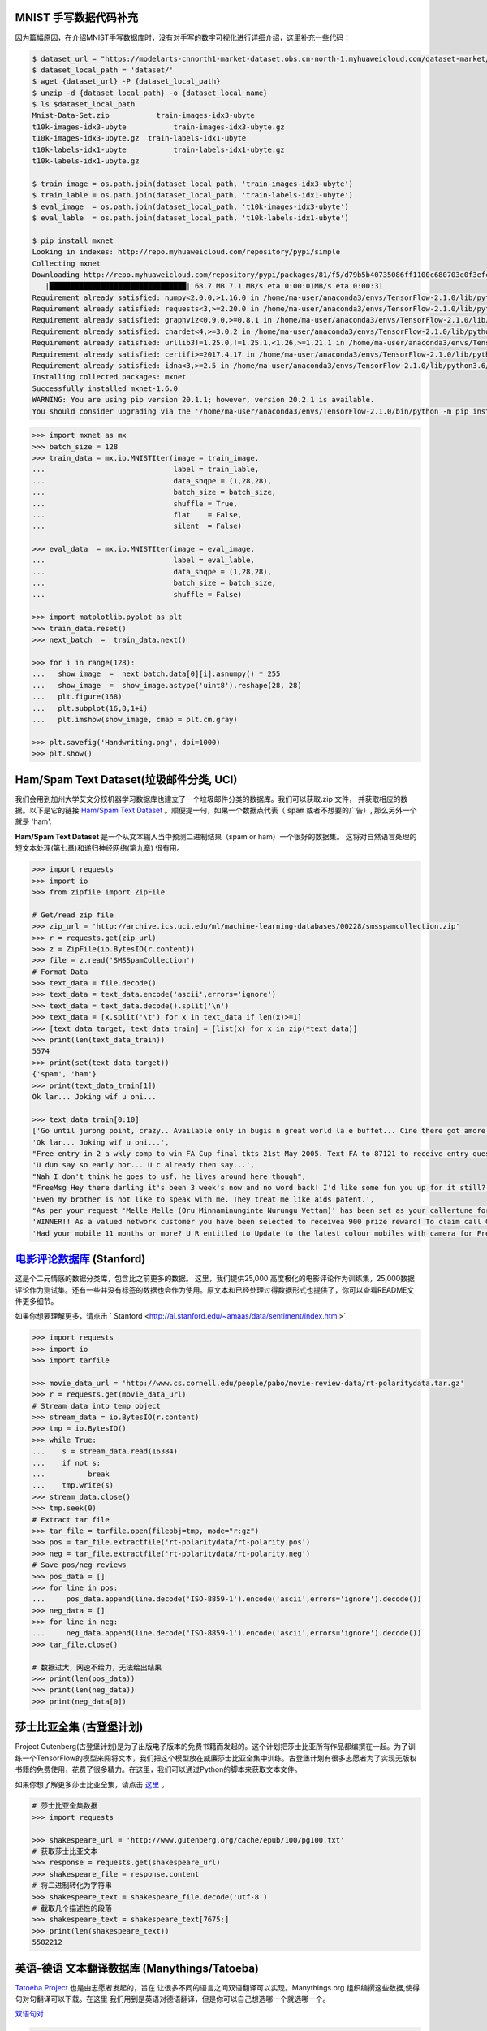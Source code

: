 MNIST 手写数据代码补充
---------------------

因为篇幅原因，在介绍MNIST手写数据库时，没有对手写的数字可视化进行详细介绍，这里补充一些代码：

.. code:: bash
  
  $ dataset_url = "https://modelarts-cnnorth1-market-dataset.obs.cn-north-1.myhuaweicloud.com/dataset-market/Mnist-Data-Set/archiver/Mnist-Data-Set.zip"
  $ dataset_local_path = 'dataset/'
  $ wget {dataset_url} -P {dataset_local_path}
  $ unzip -d {dataset_local_path} -o {dataset_local_name}
  $ ls $dataset_local_path
  Mnist-Data-Set.zip	       train-images-idx3-ubyte
  t10k-images-idx3-ubyte	   train-images-idx3-ubyte.gz
  t10k-images-idx3-ubyte.gz  train-labels-idx1-ubyte
  t10k-labels-idx1-ubyte	   train-labels-idx1-ubyte.gz
  t10k-labels-idx1-ubyte.gz
  
  $ train_image = os.path.join(dataset_local_path, 'train-images-idx3-ubyte')
  $ train_lable = os.path.join(dataset_local_path, 'train-labels-idx1-ubyte')
  $ eval_image  = os.path.join(dataset_local_path, 't10k-images-idx3-ubyte')
  $ eval_lable  = os.path.join(dataset_local_path, 't10k-labels-idx1-ubyte')
  
  $ pip install mxnet
  Looking in indexes: http://repo.myhuaweicloud.com/repository/pypi/simple
  Collecting mxnet
  Downloading http://repo.myhuaweicloud.com/repository/pypi/packages/81/f5/d79b5b40735086ff1100c680703e0f3efc830fa455e268e9e96f3c857e93/mxnet-1.6.0-py2.py3-none-any.whl (68.7 MB)
     |████████████████████████████████| 68.7 MB 7.1 MB/s eta 0:00:01MB/s eta 0:00:31
  Requirement already satisfied: numpy<2.0.0,>1.16.0 in /home/ma-user/anaconda3/envs/TensorFlow-2.1.0/lib/python3.6/site-packages (from mxnet) (1.18.4)
  Requirement already satisfied: requests<3,>=2.20.0 in /home/ma-user/anaconda3/envs/TensorFlow-2.1.0/lib/python3.6/site-packages (from mxnet) (2.23.0)
  Requirement already satisfied: graphviz<0.9.0,>=0.8.1 in /home/ma-user/anaconda3/envs/TensorFlow-2.1.0/lib/python3.6/site-packages (from mxnet) (0.8.1)
  Requirement already satisfied: chardet<4,>=3.0.2 in /home/ma-user/anaconda3/envs/TensorFlow-2.1.0/lib/python3.6/site-packages (from requests<3,>=2.20.0->mxnet) (3.0.4)
  Requirement already satisfied: urllib3!=1.25.0,!=1.25.1,<1.26,>=1.21.1 in /home/ma-user/anaconda3/envs/TensorFlow-2.1.0/lib/python3.6/site-packages (from  requests<3,>=2.20.0->mxnet) (1.22)
  Requirement already satisfied: certifi>=2017.4.17 in /home/ma-user/anaconda3/envs/TensorFlow-2.1.0/lib/python3.6/site-packages (from requests<3,>=2.20.0->mxnet) (2018.1.18)
  Requirement already satisfied: idna<3,>=2.5 in /home/ma-user/anaconda3/envs/TensorFlow-2.1.0/lib/python3.6/site-packages (from requests<3,>=2.20.0->mxnet) (2.6)
  Installing collected packages: mxnet
  Successfully installed mxnet-1.6.0
  WARNING: You are using pip version 20.1.1; however, version 20.2.1 is available.
  You should consider upgrading via the '/home/ma-user/anaconda3/envs/TensorFlow-2.1.0/bin/python -m pip install --upgrade pip' command.

.. code:: python
  
  >>> import mxnet as mx
  >>> batch_size = 128
  >>> train_data = mx.io.MNISTIter(image = train_image,
  ...                              label = train_lable,
  ...                              data_shqpe = (1,28,28),
  ...                              batch_size = batch_size,
  ...                              shuffle = True,
  ...                              flat    = False,
  ...                              silent  = False)

  >>> eval_data  = mx.io.MNISTIter(image = eval_image,
  ...                              label = eval_lable,
  ...                              data_shqpe = (1,28,28),
  ...                              batch_size = batch_size,
  ...                              shuffle = False)
  
  >>> import matplotlib.pyplot as plt
  >>> train_data.reset()
  >>> next_batch  =  train_data.next()

  >>> for i in range(128):
  ...   show_image  =  next_batch.data[0][i].asnumpy() * 255      
  ...   show_image  =  show_image.astype('uint8').reshape(28, 28)
  ...   plt.figure(168)
  ...   plt.subplot(16,8,1+i)
  ...   plt.imshow(show_image, cmap = plt.cm.gray)
  
  >>> plt.savefig('Handwriting.png', dpi=1000)
  >>> plt.show()


Ham/Spam Text Dataset(垃圾邮件分类, UCI)
----------------------------

我们会用到加州大学艾文分校机器学习数据库也建立了一个垃圾邮件分类的数据库。我们可以获取.zip 文件， 并获取相应的数据。以下是它的链接 `Ham/Spam Text Dataset <https://archive.ics.uci.edu/ml/datasets/SMS+Spam+Collection>`_ 。顺便提一句，如果一个数据点代表（ :code:`spam` 或者不想要的广告）, 那么另外一个就是
'ham'.

:strong:`Ham/Spam Text Dataset` 是一个从文本输入当中预测二进制结果（spam or ham）一个很好的数据集。 这将对自然语言处理的短文本处理(第七章)和递归神经网络(第九章)
很有用。

.. code:: python

  >>> import requests
  >>> import io
  >>> from zipfile import ZipFile

  # Get/read zip file
  >>> zip_url = 'http://archive.ics.uci.edu/ml/machine-learning-databases/00228/smsspamcollection.zip'
  >>> r = requests.get(zip_url)
  >>> z = ZipFile(io.BytesIO(r.content))
  >>> file = z.read('SMSSpamCollection')
  # Format Data
  >>> text_data = file.decode()
  >>> text_data = text_data.encode('ascii',errors='ignore')
  >>> text_data = text_data.decode().split('\n')
  >>> text_data = [x.split('\t') for x in text_data if len(x)>=1]
  >>> [text_data_target, text_data_train] = [list(x) for x in zip(*text_data)]
  >>> print(len(text_data_train))
  5574
  >>> print(set(text_data_target))
  {'spam', 'ham'}
  >>> print(text_data_train[1])
  Ok lar... Joking wif u oni...
  
  >>> text_data_train[0:10]
  ['Go until jurong point, crazy.. Available only in bugis n great world la e buffet... Cine there got amore wat...',
  'Ok lar... Joking wif u oni...',
  "Free entry in 2 a wkly comp to win FA Cup final tkts 21st May 2005. Text FA to 87121 to receive entry question(std txt rate)T&C's apply 08452810075over18's",
  'U dun say so early hor... U c already then say...',
  "Nah I don't think he goes to usf, he lives around here though",
  "FreeMsg Hey there darling it's been 3 week's now and no word back! I'd like some fun you up for it still? Tb ok! XxX std chgs to send, 1.50 to rcv",
  'Even my brother is not like to speak with me. They treat me like aids patent.',
  "As per your request 'Melle Melle (Oru Minnaminunginte Nurungu Vettam)' has been set as your callertune for all Callers. Press *9 to copy your friends Callertune",
  'WINNER!! As a valued network customer you have been selected to receivea 900 prize reward! To claim call 09061701461. Claim code KL341. Valid 12 hours only.',
  'Had your mobile 11 months or more? U R entitled to Update to the latest colour mobiles with camera for Free! Call The Mobile Update Co FREE on 08002986030']


`电影评论数据库 <http://ai.stanford.edu/~amaas/data/sentiment/aclImdb_v1.tar.gz>`_ (Stanford)
---------------------------

这是个二元情感的数据分类库，包含比之前更多的数据。 这里，我们提供25,000 高度极化的电影评论作为训练集，25,000数据评论作为测试集。还有一些并没有标签的数据也会作为使用。原文本和已经处理过得数据形式也提供了，你可以查看README文件更多细节。

如果你想要理解更多，请点击 ` Stanford <http://ai.stanford.edu/~amaas/data/sentiment/index.html>`_ 

.. code:: python

  >>> import requests
  >>> import io
  >>> import tarfile

  >>> movie_data_url = 'http://www.cs.cornell.edu/people/pabo/movie-review-data/rt-polaritydata.tar.gz'
  >>> r = requests.get(movie_data_url)
  # Stream data into temp object
  >>> stream_data = io.BytesIO(r.content)
  >>> tmp = io.BytesIO()
  >>> while True:
  ...    s = stream_data.read(16384)
  ...    if not s:  
  ...          break
  ...    tmp.write(s)
  >>> stream_data.close()
  >>> tmp.seek(0)
  # Extract tar file
  >>> tar_file = tarfile.open(fileobj=tmp, mode="r:gz")
  >>> pos = tar_file.extractfile('rt-polaritydata/rt-polarity.pos')
  >>> neg = tar_file.extractfile('rt-polaritydata/rt-polarity.neg')
  # Save pos/neg reviews
  >>> pos_data = []
  >>> for line in pos:
  ...     pos_data.append(line.decode('ISO-8859-1').encode('ascii',errors='ignore').decode())
  >>> neg_data = []
  >>> for line in neg:
  ...     neg_data.append(line.decode('ISO-8859-1').encode('ascii',errors='ignore').decode())
  >>> tar_file.close()
  
  # 数据过大，网速不给力，无法给出结果
  >>> print(len(pos_data))
  >>> print(len(neg_data))
  >>> print(neg_data[0]) 

莎士比亚全集 (古登堡计划)
-------------------------------------------------------------

Project Gutenberg(古登堡计划)是为了出版电子版本的免费书籍而发起的。这个计划把莎士比亚所有作品都编撰在一起。为了训练一个TensorFlow的模型来闯将文本，我们把这个模型放在威廉莎士比亚全集中训练。古登堡计划有很多志愿者为了实现无版权书籍的免费使用，花费了很多精力。在这里，我们可以通过Python的脚本来获取文本文件。

如果你想了解更多莎士比亚全集，请点击 `这里 <http://www.gutenberg.org/ebooks/100>`_ 。

.. code:: python

  # 莎士比亚全集数据
  >>> import requests

  >>> shakespeare_url = 'http://www.gutenberg.org/cache/epub/100/pg100.txt'
  # 获取莎士比亚文本
  >>> response = requests.get(shakespeare_url)
  >>> shakespeare_file = response.content
  # 将二进制转化为字符串
  >>> shakespeare_text = shakespeare_file.decode('utf-8')
  # 截取几个描述性的段落
  >>> shakespeare_text = shakespeare_text[7675:]
  >>> print(len(shakespeare_text))
  5582212


英语-德语 文本翻译数据库 (Manythings/Tatoeba)
-----------------------------------------------------------------

`Tatoeba Project <http://www.manythings.org/corpus/about.html#info>`_ 也是由志愿者发起的，旨在
让很多不同的语言之间双语翻译可以实现。Manythings.org 组织编撰这些数据,使得句对句翻译可以下载。在这里
我们用到是英语对德语翻译，但是你可以自己想选哪一个就选哪一个。

`双语句对 <http://www.manythings.org/bilingual/>`_

.. code:: python

  # English-German 句对句翻译数据
  >>> import requests
  >>> import io
  >>> from zipfile import ZipFile
  >>> sentence_url = 'http://www.manythings.org/anki/deu-eng.zip'
  >>> r = requests.get(sentence_url)
  >>> z = ZipFile(io.BytesIO(r.content))
  >>> file = z.read('deu.txt')
  # 格式化数据
  >>> eng_ger_data = file.decode()
  >>> eng_ger_data = eng_ger_data.encode('ascii',errors='ignore')
  >>> eng_ger_data = eng_ger_data.decode().split('\n')
  >>> eng_ger_data = [x.split('\t') for x in eng_ger_data if len(x)>=1]
  >>> [english_sentence, german_sentence] = [list(x) for x in zip(*eng_ger_data)]
  >>> print(len(english_sentence))
  147788
  >>> print(len(german_sentence))
  147788
  >>> print(eng_ger_data[10])
  ['I won!', 'Ich hab gewonnen!']
  
CIFAR-10 数据库
--------------

加拿大高级研究所(Canadian Institute For Advanced Research, CIFAR)发布了一个图像集，包含了8千万已标记的图片(每个图片尺寸都是32x32像素). 总共有十大类不同图片，分别是飞机，汽车，鸟类，车，鹿，狗，青蛙，马，船只，卡车。CIFAR-10的一个含有60,000图片的子数据集。训练集有50,000,测试集有10,000。你可以手动下载该数据库 `CIFAR-10 data <https://www.cs.toronto.edu/~kriz/cifar.html>`_ ，可以通过下面的代码来获取该数据库。

.. code:: python

  >>> from PIL import Image
  # 运行下面的命令需要网络，下载可能要花上不上时间
  >>> (x_train, y_train), (x_test, y_test) = tf.keras.datasets.cifar10.load_data()
  Downloading data from http://www.cs.toronto.edu/~kriz/cifar-10-python.tar.gz

.. code:: python
  
  >>> X_train.shape
  (50000, 32, 32, 3)
  >>> y_train.shape
  (50000, 1)
  >>> y_train[0,] # 这是个青蛙
  # Plot the 0-th image (a frog)
  $ %matplotlib inline
  >>> img = Image.fromarray(X_train[0,:,:,:])
  >>> plt.imshow(img)
  <matplotlib.image.AxesImage at 0x7ffb48a47400>


.. raw:: html

  <table>
    <tr>
        <td class="cifar-class-name">飞机</td>
        <td><img src="http://www.cs.toronto.edu/~kriz/cifar-10-sample/airplane1.png" class="cifar-sample" /></td>
        <td><img src="http://www.cs.toronto.edu/~kriz/cifar-10-sample/airplane2.png" class="cifar-sample" /></td>
        <td><img src="http://www.cs.toronto.edu/~kriz/cifar-10-sample/airplane3.png" class="cifar-sample" /></td>
        <td><img src="http://www.cs.toronto.edu/~kriz/cifar-10-sample/airplane4.png" class="cifar-sample" /></td>
        <td><img src="http://www.cs.toronto.edu/~kriz/cifar-10-sample/airplane5.png" class="cifar-sample" /></td>
        <td><img src="http://www.cs.toronto.edu/~kriz/cifar-10-sample/airplane6.png" class="cifar-sample" /></td>
        <td><img src="http://www.cs.toronto.edu/~kriz/cifar-10-sample/airplane7.png" class="cifar-sample" /></td>
        <td><img src="http://www.cs.toronto.edu/~kriz/cifar-10-sample/airplane8.png" class="cifar-sample" /></td>
        <td><img src="http://www.cs.toronto.edu/~kriz/cifar-10-sample/airplane9.png" class="cifar-sample" /></td>
        <td><img src="http://www.cs.toronto.edu/~kriz/cifar-10-sample/airplane10.png" class="cifar-sample" /></td>
    </tr>
    <tr>
        <td class="cifar-class-name">汽车</td>
        <td><img src="http://www.cs.toronto.edu/~kriz/cifar-10-sample/automobile1.png" class="cifar-sample" /></td>
        <td><img src="http://www.cs.toronto.edu/~kriz/cifar-10-sample/automobile2.png" class="cifar-sample" /></td>
        <td><img src="http://www.cs.toronto.edu/~kriz/cifar-10-sample/automobile3.png" class="cifar-sample" /></td>
        <td><img src="http://www.cs.toronto.edu/~kriz/cifar-10-sample/automobile4.png" class="cifar-sample" /></td>
        <td><img src="http://www.cs.toronto.edu/~kriz/cifar-10-sample/automobile5.png" class="cifar-sample" /></td>
        <td><img src="http://www.cs.toronto.edu/~kriz/cifar-10-sample/automobile6.png" class="cifar-sample" /></td>
        <td><img src="http://www.cs.toronto.edu/~kriz/cifar-10-sample/automobile7.png" class="cifar-sample" /></td>
        <td><img src="http://www.cs.toronto.edu/~kriz/cifar-10-sample/automobile8.png" class="cifar-sample" /></td>
        <td><img src="http://www.cs.toronto.edu/~kriz/cifar-10-sample/automobile9.png" class="cifar-sample" /></td>
        <td><img src="http://www.cs.toronto.edu/~kriz/cifar-10-sample/automobile10.png" class="cifar-sample" /></td>
    </tr>
    <tr>
        <td class="cifar-class-name">小鸟</td>
        <td><img src="http://www.cs.toronto.edu/~kriz/cifar-10-sample/bird1.png" class="cifar-sample" /></td>
        <td><img src="http://www.cs.toronto.edu/~kriz/cifar-10-sample/bird2.png" class="cifar-sample" /></td>
        <td><img src="http://www.cs.toronto.edu/~kriz/cifar-10-sample/bird3.png" class="cifar-sample" /></td>
        <td><img src="http://www.cs.toronto.edu/~kriz/cifar-10-sample/bird4.png" class="cifar-sample" /></td>
        <td><img src="http://www.cs.toronto.edu/~kriz/cifar-10-sample/bird5.png" class="cifar-sample" /></td>
        <td><img src="http://www.cs.toronto.edu/~kriz/cifar-10-sample/bird6.png" class="cifar-sample" /></td>
        <td><img src="http://www.cs.toronto.edu/~kriz/cifar-10-sample/bird7.png" class="cifar-sample" /></td>
        <td><img src="http://www.cs.toronto.edu/~kriz/cifar-10-sample/bird8.png" class="cifar-sample" /></td>
        <td><img src="http://www.cs.toronto.edu/~kriz/cifar-10-sample/bird9.png" class="cifar-sample" /></td>
        <td><img src="http://www.cs.toronto.edu/~kriz/cifar-10-sample/bird10.png" class="cifar-sample" /></td>
    </tr>
    <tr>
        <td class="cifar-class-name">猫</td>
        <td><img src="http://www.cs.toronto.edu/~kriz/cifar-10-sample/cat1.png" class="cifar-sample" /></td>
        <td><img src="http://www.cs.toronto.edu/~kriz/cifar-10-sample/cat2.png" class="cifar-sample" /></td>
        <td><img src="http://www.cs.toronto.edu/~kriz/cifar-10-sample/cat3.png" class="cifar-sample" /></td>
        <td><img src="http://www.cs.toronto.edu/~kriz/cifar-10-sample/cat4.png" class="cifar-sample" /></td>
        <td><img src="http://www.cs.toronto.edu/~kriz/cifar-10-sample/cat5.png" class="cifar-sample" /></td>
        <td><img src="http://www.cs.toronto.edu/~kriz/cifar-10-sample/cat6.png" class="cifar-sample" /></td>
        <td><img src="http://www.cs.toronto.edu/~kriz/cifar-10-sample/cat7.png" class="cifar-sample" /></td>
        <td><img src="http://www.cs.toronto.edu/~kriz/cifar-10-sample/cat8.png" class="cifar-sample" /></td>
        <td><img src="http://www.cs.toronto.edu/~kriz/cifar-10-sample/cat9.png" class="cifar-sample" /></td>
        <td><img src="http://www.cs.toronto.edu/~kriz/cifar-10-sample/cat10.png" class="cifar-sample" /></td>
    </tr>
    <tr>
        <td class="cifar-class-name">鹿</td>
        <td><img src="http://www.cs.toronto.edu/~kriz/cifar-10-sample/deer1.png" class="cifar-sample" /></td>
        <td><img src="http://www.cs.toronto.edu/~kriz/cifar-10-sample/deer2.png" class="cifar-sample" /></td>
        <td><img src="http://www.cs.toronto.edu/~kriz/cifar-10-sample/deer3.png" class="cifar-sample" /></td>
        <td><img src="http://www.cs.toronto.edu/~kriz/cifar-10-sample/deer4.png" class="cifar-sample" /></td>
        <td><img src="http://www.cs.toronto.edu/~kriz/cifar-10-sample/deer5.png" class="cifar-sample" /></td>
        <td><img src="http://www.cs.toronto.edu/~kriz/cifar-10-sample/deer6.png" class="cifar-sample" /></td>
        <td><img src="http://www.cs.toronto.edu/~kriz/cifar-10-sample/deer7.png" class="cifar-sample" /></td>
        <td><img src="http://www.cs.toronto.edu/~kriz/cifar-10-sample/deer8.png" class="cifar-sample" /></td>
        <td><img src="http://www.cs.toronto.edu/~kriz/cifar-10-sample/deer9.png" class="cifar-sample" /></td>
        <td><img src="http://www.cs.toronto.edu/~kriz/cifar-10-sample/deer10.png" class="cifar-sample" /></td>
    </tr>
    <tr>
        <td class="cifar-class-name">狗</td>
        <td><img src="http://www.cs.toronto.edu/~kriz/cifar-10-sample/dog1.png" class="cifar-sample" /></td>
        <td><img src="http://www.cs.toronto.edu/~kriz/cifar-10-sample/dog2.png" class="cifar-sample" /></td>
        <td><img src="http://www.cs.toronto.edu/~kriz/cifar-10-sample/dog3.png" class="cifar-sample" /></td>
        <td><img src="http://www.cs.toronto.edu/~kriz/cifar-10-sample/dog4.png" class="cifar-sample" /></td>
        <td><img src="http://www.cs.toronto.edu/~kriz/cifar-10-sample/dog5.png" class="cifar-sample" /></td>
        <td><img src="http://www.cs.toronto.edu/~kriz/cifar-10-sample/dog6.png" class="cifar-sample" /></td>
        <td><img src="http://www.cs.toronto.edu/~kriz/cifar-10-sample/dog7.png" class="cifar-sample" /></td>
        <td><img src="http://www.cs.toronto.edu/~kriz/cifar-10-sample/dog8.png" class="cifar-sample" /></td>
        <td><img src="http://www.cs.toronto.edu/~kriz/cifar-10-sample/dog9.png" class="cifar-sample" /></td>
        <td><img src="http://www.cs.toronto.edu/~kriz/cifar-10-sample/dog10.png" class="cifar-sample" /></td>
    </tr>
    <tr>
        <td class="cifar-class-name">青蛙</td>
        <td><img src="http://www.cs.toronto.edu/~kriz/cifar-10-sample/frog1.png" class="cifar-sample" /></td>
        <td><img src="http://www.cs.toronto.edu/~kriz/cifar-10-sample/frog2.png" class="cifar-sample" /></td>
        <td><img src="http://www.cs.toronto.edu/~kriz/cifar-10-sample/frog3.png" class="cifar-sample" /></td>
        <td><img src="http://www.cs.toronto.edu/~kriz/cifar-10-sample/frog4.png" class="cifar-sample" /></td>
        <td><img src="http://www.cs.toronto.edu/~kriz/cifar-10-sample/frog5.png" class="cifar-sample" /></td>
        <td><img src="http://www.cs.toronto.edu/~kriz/cifar-10-sample/frog6.png" class="cifar-sample" /></td>
        <td><img src="http://www.cs.toronto.edu/~kriz/cifar-10-sample/frog7.png" class="cifar-sample" /></td>
        <td><img src="http://www.cs.toronto.edu/~kriz/cifar-10-sample/frog8.png" class="cifar-sample" /></td>
        <td><img src="http://www.cs.toronto.edu/~kriz/cifar-10-sample/frog9.png" class="cifar-sample" /></td>
        <td><img src="http://www.cs.toronto.edu/~kriz/cifar-10-sample/frog10.png" class="cifar-sample" /></td>
    </tr>
    <tr>
        <td class="cifar-class-name">马</td>
        <td><img src="http://www.cs.toronto.edu/~kriz/cifar-10-sample/horse1.png" class="cifar-sample" /></td>
        <td><img src="http://www.cs.toronto.edu/~kriz/cifar-10-sample/horse2.png" class="cifar-sample" /></td>
        <td><img src="http://www.cs.toronto.edu/~kriz/cifar-10-sample/horse3.png" class="cifar-sample" /></td>
        <td><img src="http://www.cs.toronto.edu/~kriz/cifar-10-sample/horse4.png" class="cifar-sample" /></td>
        <td><img src="http://www.cs.toronto.edu/~kriz/cifar-10-sample/horse5.png" class="cifar-sample" /></td>
        <td><img src="http://www.cs.toronto.edu/~kriz/cifar-10-sample/horse6.png" class="cifar-sample" /></td>
        <td><img src="http://www.cs.toronto.edu/~kriz/cifar-10-sample/horse7.png" class="cifar-sample" /></td>
        <td><img src="http://www.cs.toronto.edu/~kriz/cifar-10-sample/horse8.png" class="cifar-sample" /></td>
        <td><img src="http://www.cs.toronto.edu/~kriz/cifar-10-sample/horse9.png" class="cifar-sample" /></td>
        <td><img src="http://www.cs.toronto.edu/~kriz/cifar-10-sample/horse10.png" class="cifar-sample" /></td>
    </tr>
    <tr>
        <td class="cifar-class-name">船</td>
        <td><img src="http://www.cs.toronto.edu/~kriz/cifar-10-sample/ship1.png" class="cifar-sample" /></td>
        <td><img src="http://www.cs.toronto.edu/~kriz/cifar-10-sample/ship2.png" class="cifar-sample" /></td>
        <td><img src="http://www.cs.toronto.edu/~kriz/cifar-10-sample/ship3.png" class="cifar-sample" /></td>
        <td><img src="http://www.cs.toronto.edu/~kriz/cifar-10-sample/ship4.png" class="cifar-sample" /></td>
        <td><img src="http://www.cs.toronto.edu/~kriz/cifar-10-sample/ship5.png" class="cifar-sample" /></td>
        <td><img src="http://www.cs.toronto.edu/~kriz/cifar-10-sample/ship6.png" class="cifar-sample" /></td>
        <td><img src="http://www.cs.toronto.edu/~kriz/cifar-10-sample/ship7.png" class="cifar-sample" /></td>
        <td><img src="http://www.cs.toronto.edu/~kriz/cifar-10-sample/ship8.png" class="cifar-sample" /></td>
        <td><img src="http://www.cs.toronto.edu/~kriz/cifar-10-sample/ship9.png" class="cifar-sample" /></td>
        <td><img src="http://www.cs.toronto.edu/~kriz/cifar-10-sample/ship10.png" class="cifar-sample" /></td>
    </tr>
    <tr>
        <td class="cifar-class-name">卡车</td>
        <td><img src="http://www.cs.toronto.edu/~kriz/cifar-10-sample/truck1.png" class="cifar-sample" /></td>
        <td><img src="http://www.cs.toronto.edu/~kriz/cifar-10-sample/truck2.png" class="cifar-sample" /></td>
        <td><img src="http://www.cs.toronto.edu/~kriz/cifar-10-sample/truck3.png" class="cifar-sample" /></td>
        <td><img src="http://www.cs.toronto.edu/~kriz/cifar-10-sample/truck4.png" class="cifar-sample" /></td>
        <td><img src="http://www.cs.toronto.edu/~kriz/cifar-10-sample/truck5.png" class="cifar-sample" /></td>
        <td><img src="http://www.cs.toronto.edu/~kriz/cifar-10-sample/truck6.png" class="cifar-sample" /></td>
        <td><img src="http://www.cs.toronto.edu/~kriz/cifar-10-sample/truck7.png" class="cifar-sample" /></td>
        <td><img src="http://www.cs.toronto.edu/~kriz/cifar-10-sample/truck8.png" class="cifar-sample" /></td>
        <td><img src="http://www.cs.toronto.edu/~kriz/cifar-10-sample/truck9.png" class="cifar-sample" /></td>
        <td><img src="http://www.cs.toronto.edu/~kriz/cifar-10-sample/truck10.png" class="cifar-sample" /></td>
    </tr>
  </table>
